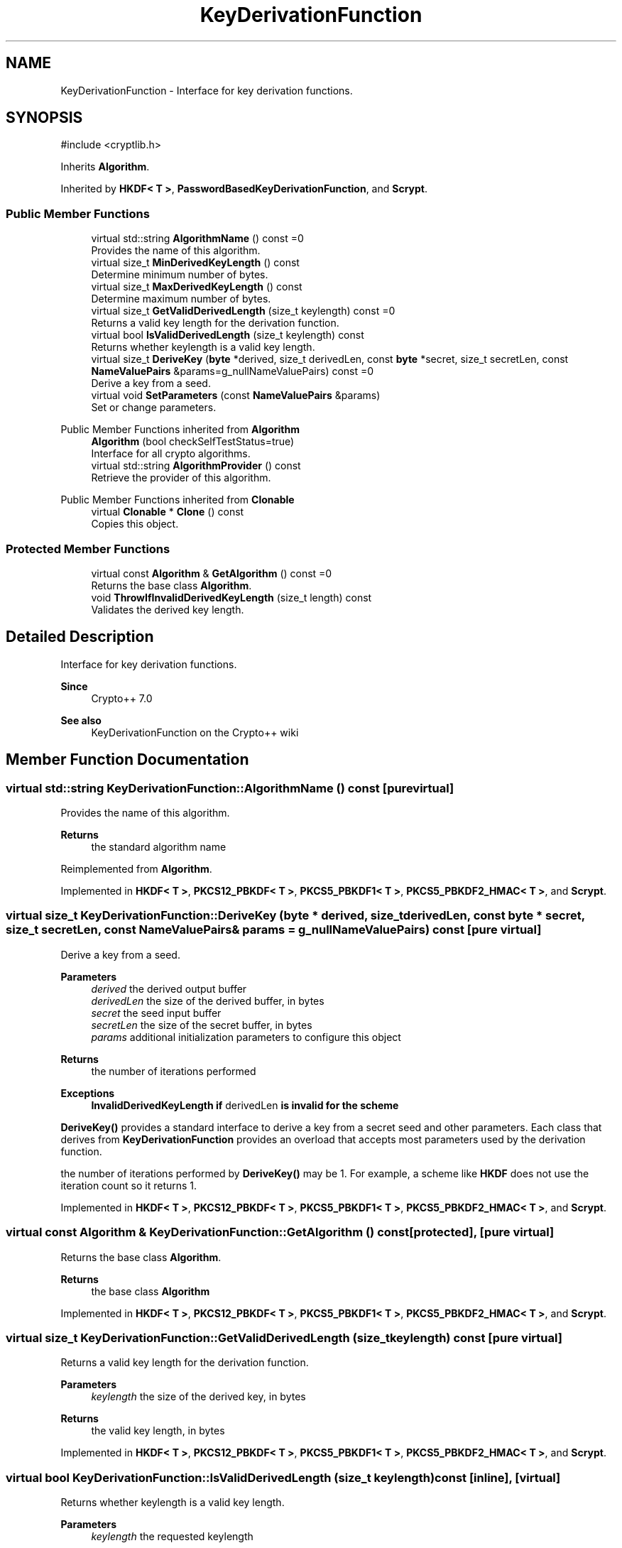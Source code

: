 .TH "KeyDerivationFunction" 3 "My Project" \" -*- nroff -*-
.ad l
.nh
.SH NAME
KeyDerivationFunction \- Interface for key derivation functions\&.  

.SH SYNOPSIS
.br
.PP
.PP
\fR#include <cryptlib\&.h>\fP
.PP
Inherits \fBAlgorithm\fP\&.
.PP
Inherited by \fBHKDF< T >\fP, \fBPasswordBasedKeyDerivationFunction\fP, and \fBScrypt\fP\&.
.SS "Public Member Functions"

.in +1c
.ti -1c
.RI "virtual std::string \fBAlgorithmName\fP () const =0"
.br
.RI "Provides the name of this algorithm\&. "
.ti -1c
.RI "virtual size_t \fBMinDerivedKeyLength\fP () const"
.br
.RI "Determine minimum number of bytes\&. "
.ti -1c
.RI "virtual size_t \fBMaxDerivedKeyLength\fP () const"
.br
.RI "Determine maximum number of bytes\&. "
.ti -1c
.RI "virtual size_t \fBGetValidDerivedLength\fP (size_t keylength) const =0"
.br
.RI "Returns a valid key length for the derivation function\&. "
.ti -1c
.RI "virtual bool \fBIsValidDerivedLength\fP (size_t keylength) const"
.br
.RI "Returns whether keylength is a valid key length\&. "
.ti -1c
.RI "virtual size_t \fBDeriveKey\fP (\fBbyte\fP *derived, size_t derivedLen, const \fBbyte\fP *secret, size_t secretLen, const \fBNameValuePairs\fP &params=g_nullNameValuePairs) const =0"
.br
.RI "Derive a key from a seed\&. "
.ti -1c
.RI "virtual void \fBSetParameters\fP (const \fBNameValuePairs\fP &params)"
.br
.RI "Set or change parameters\&. "
.in -1c

Public Member Functions inherited from \fBAlgorithm\fP
.in +1c
.ti -1c
.RI "\fBAlgorithm\fP (bool checkSelfTestStatus=true)"
.br
.RI "Interface for all crypto algorithms\&. "
.ti -1c
.RI "virtual std::string \fBAlgorithmProvider\fP () const"
.br
.RI "Retrieve the provider of this algorithm\&. "
.in -1c

Public Member Functions inherited from \fBClonable\fP
.in +1c
.ti -1c
.RI "virtual \fBClonable\fP * \fBClone\fP () const"
.br
.RI "Copies this object\&. "
.in -1c
.SS "Protected Member Functions"

.in +1c
.ti -1c
.RI "virtual const \fBAlgorithm\fP & \fBGetAlgorithm\fP () const =0"
.br
.RI "Returns the base class \fBAlgorithm\fP\&. "
.ti -1c
.RI "void \fBThrowIfInvalidDerivedKeyLength\fP (size_t length) const"
.br
.RI "Validates the derived key length\&. "
.in -1c
.SH "Detailed Description"
.PP 
Interface for key derivation functions\&. 


.PP
\fBSince\fP
.RS 4
Crypto++ 7\&.0 
.RE
.PP
\fBSee also\fP
.RS 4
\fRKeyDerivationFunction\fP on the Crypto++ wiki 
.RE
.PP

.SH "Member Function Documentation"
.PP 
.SS "virtual std::string KeyDerivationFunction::AlgorithmName () const\fR [pure virtual]\fP"

.PP
Provides the name of this algorithm\&. 
.PP
\fBReturns\fP
.RS 4
the standard algorithm name 
.RE
.PP

.PP
Reimplemented from \fBAlgorithm\fP\&.
.PP
Implemented in \fBHKDF< T >\fP, \fBPKCS12_PBKDF< T >\fP, \fBPKCS5_PBKDF1< T >\fP, \fBPKCS5_PBKDF2_HMAC< T >\fP, and \fBScrypt\fP\&.
.SS "virtual size_t KeyDerivationFunction::DeriveKey (\fBbyte\fP * derived, size_t derivedLen, const \fBbyte\fP * secret, size_t secretLen, const \fBNameValuePairs\fP & params = \fRg_nullNameValuePairs\fP) const\fR [pure virtual]\fP"

.PP
Derive a key from a seed\&. 
.PP
\fBParameters\fP
.RS 4
\fIderived\fP the derived output buffer 
.br
\fIderivedLen\fP the size of the derived buffer, in bytes 
.br
\fIsecret\fP the seed input buffer 
.br
\fIsecretLen\fP the size of the secret buffer, in bytes 
.br
\fIparams\fP additional initialization parameters to configure this object 
.RE
.PP
\fBReturns\fP
.RS 4
the number of iterations performed 
.RE
.PP
\fBExceptions\fP
.RS 4
\fI\fBInvalidDerivedKeyLength\fP\fP if \fRderivedLen\fP is invalid for the scheme
.RE
.PP
\fBDeriveKey()\fP provides a standard interface to derive a key from a secret seed and other parameters\&. Each class that derives from \fBKeyDerivationFunction\fP provides an overload that accepts most parameters used by the derivation function\&.

.PP
the number of iterations performed by \fBDeriveKey()\fP may be 1\&. For example, a scheme like \fBHKDF\fP does not use the iteration count so it returns 1\&. 
.PP
Implemented in \fBHKDF< T >\fP, \fBPKCS12_PBKDF< T >\fP, \fBPKCS5_PBKDF1< T >\fP, \fBPKCS5_PBKDF2_HMAC< T >\fP, and \fBScrypt\fP\&.
.SS "virtual const \fBAlgorithm\fP & KeyDerivationFunction::GetAlgorithm () const\fR [protected]\fP, \fR [pure virtual]\fP"

.PP
Returns the base class \fBAlgorithm\fP\&. 
.PP
\fBReturns\fP
.RS 4
the base class \fBAlgorithm\fP 
.RE
.PP

.PP
Implemented in \fBHKDF< T >\fP, \fBPKCS12_PBKDF< T >\fP, \fBPKCS5_PBKDF1< T >\fP, \fBPKCS5_PBKDF2_HMAC< T >\fP, and \fBScrypt\fP\&.
.SS "virtual size_t KeyDerivationFunction::GetValidDerivedLength (size_t keylength) const\fR [pure virtual]\fP"

.PP
Returns a valid key length for the derivation function\&. 
.PP
\fBParameters\fP
.RS 4
\fIkeylength\fP the size of the derived key, in bytes 
.RE
.PP
\fBReturns\fP
.RS 4
the valid key length, in bytes 
.RE
.PP

.PP
Implemented in \fBHKDF< T >\fP, \fBPKCS12_PBKDF< T >\fP, \fBPKCS5_PBKDF1< T >\fP, \fBPKCS5_PBKDF2_HMAC< T >\fP, and \fBScrypt\fP\&.
.SS "virtual bool KeyDerivationFunction::IsValidDerivedLength (size_t keylength) const\fR [inline]\fP, \fR [virtual]\fP"

.PP
Returns whether keylength is a valid key length\&. 
.PP
\fBParameters\fP
.RS 4
\fIkeylength\fP the requested keylength 
.RE
.PP
\fBReturns\fP
.RS 4
true if the derived keylength is valid, false otherwise
.RE
.PP
Internally the function calls GetValidKeyLength() 
.SS "size_t KeyDerivationFunction::MaxDerivedKeyLength () const\fR [virtual]\fP"

.PP
Determine maximum number of bytes\&. 
.PP
\fBReturns\fP
.RS 4
Maximum number of bytes which can be derived 
.RE
.PP

.PP
Reimplemented in \fBHKDF< T >\fP, \fBPKCS12_PBKDF< T >\fP, \fBPKCS5_PBKDF1< T >\fP, \fBPKCS5_PBKDF2_HMAC< T >\fP, and \fBScrypt\fP\&.
.SS "size_t KeyDerivationFunction::MinDerivedKeyLength () const\fR [virtual]\fP"

.PP
Determine minimum number of bytes\&. 
.PP
\fBReturns\fP
.RS 4
Minimum number of bytes which can be derived 
.RE
.PP

.SS "void KeyDerivationFunction::SetParameters (const \fBNameValuePairs\fP & params)\fR [virtual]\fP"

.PP
Set or change parameters\&. 
.PP
\fBParameters\fP
.RS 4
\fIparams\fP additional initialization parameters to configure this object
.RE
.PP
\fBSetParameters()\fP is useful for setting common parameters when an object is reused\&. Some derivation function classes may choose to implement it\&. 
.SS "void KeyDerivationFunction::ThrowIfInvalidDerivedKeyLength (size_t length) const\fR [protected]\fP"

.PP
Validates the derived key length\&. 
.PP
\fBParameters\fP
.RS 4
\fIlength\fP the size of the derived key material, in bytes 
.RE
.PP
\fBExceptions\fP
.RS 4
\fI\fBInvalidKeyLength\fP\fP if the key length is invalid 
.RE
.PP


.SH "Author"
.PP 
Generated automatically by Doxygen for My Project from the source code\&.
